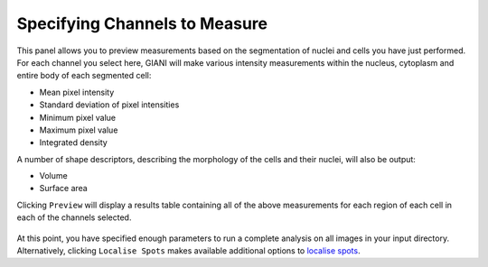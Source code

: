 Specifying Channels to Measure
******************************

.. figure:: ../images/GIANI_Measurement_Panel.PNG
   :alt: GIANI Measurement Panel

This panel allows you to preview measurements based on the segmentation of nuclei and cells you have just performed. For each channel you select here, GIANI will make various intensity measurements within the nucleus, cytoplasm and entire body of each segmented cell:

* Mean pixel intensity
* Standard deviation of pixel intensities
* Minimum pixel value
* Maximum pixel value
* Integrated density

A number of shape descriptors, describing the morphology of the cells and their nuclei, will also be output:

* Volume
* Surface area

Clicking ``Preview`` will display a results table containing all of the above measurements for each region of each cell in each of the channels selected.

.. figure:: ../images/GIANI_Measurement_Preview.PNG
   :alt: GIANI Measurement Preview

At this point, you have specified enough parameters to run a complete analysis on all images in your input directory. Alternatively, clicking ``Localise Spots`` makes available additional options to `localise spots <localising_spots>`_.
